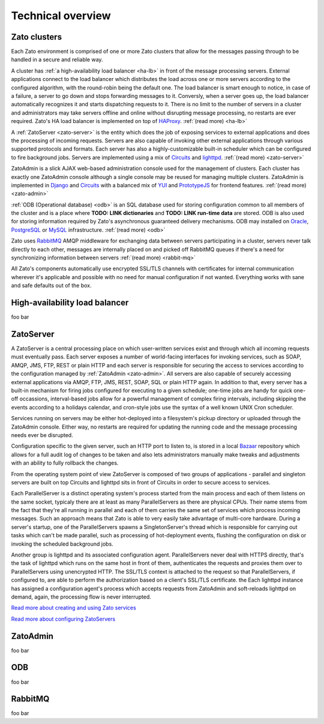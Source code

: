 
Technical overview
==================

Zato clusters
-------------


Each Zato environment is comprised of one or more Zato clusters that allow for
the messages passing through to be handled in a secure and reliable way.

.. image:: zato-general-arch.png
   :align: center

A cluster has :ref:`a high-availability load balancer <ha-lb>` in front of the message processing servers.
External applications connect to the load balancer which distributes the load across one or more
servers according to the configured algorithm, with the round-robin being the default
one. The load balancer is smart enough to notice, in case of a failure, a server
to go down and stops forwarding messages to it. Conversly, when a server goes up,
the load balancer automatically recognizes it and starts dispatching requests
to it. There is no limit to the number of servers in a cluster and administrators
may take servers offline and online without disrupting message processing, no restarts
are ever required. Zato's HA load balancer is implemented on top of
`HAProxy <http://haproxy.1wt.eu/>`_. :ref:`(read more) <ha-lb>`

A :ref:`ZatoServer <zato-server>` is the entity which does the job of exposing
services to external applications and does the processing of incoming requests.
Servers are also capable of invoking other external applications through various
supported protocols and formats. Each server has also a highly-customizable built-in
scheduler which can be configured to fire background jobs. Servers are implemented
using a mix of `Circuits <http://bitbucket.org/prologic/circuits/wiki/Home>`_
and `lighttpd <http://www.lighttpd.net/>`_. :ref:`(read more) <zato-server>`

ZatoAdmin is a slick AJAX web-based administration console used for the management of clusters.
Each cluster has exactly one ZatoAdmin console although a single console may be reused
for managing multiple clusters. ZatoAdmin is implemented in
`Django <http://www.djangoproject.com/>`_ and `Circuits <http://bitbucket.org/prologic/circuits/wiki/Home>`_
with a balanced mix of `YUI <http://developer.yahoo.com/yui/2/>`_ and
`PrototypeJS <http://prototypejs.org/>`_ for frontend features. :ref:`(read more) <zato-admin>`

:ref:`ODB (Operational database) <odb>` is an SQL database used for storing
configuration common to all members of the cluster and is a place where
**TODO: LINK dictionaries** and **TODO: LINK run-time data** are stored. ODB
is also used for storing information required by Zato's asynchronous guaranteed
delivery mechanisms. ODB may installed on
`Oracle <http://www.oracle.com/technology/software/products/database/index.html>`_,
`PostgreSQL <http://www.postgresql.org/>`_ or
`MySQL <http://www.mysql.com/downloads/>`_ infrastructure.
:ref:`(read more) <odb>`

Zato uses `RabbitMQ <http://www.rabbitmq.com>`_ AMQP middleware for exchanging data
between servers participating in a cluster, servers never talk directly to each
other, messages are internally placed on and picked off RabbitMQ queues if there's a need
for synchronizing information between servers :ref:`(read more) <rabbit-mq>`

All Zato's components automatically use encrypted SSL/TLS channels with certificates for internal
communication wherever it's applicable and possible with no need for manual configuration
if not wanted. Everything works with sane and safe defaults out of the box.

.. _ha-lb:

High-availability load balancer
-------------------------------

foo bar

.. _zato-server:

ZatoServer
----------

.. image:: zato-server.png
   :align: center

A ZatoServer is a central processing place on which user-written services exist
and through which all incoming requests must eventually pass. Each server exposes
a number of world-facing interfaces for invoking services, such as SOAP, AMQP, JMS, FTP,
REST or plain HTTP and each server is responsible for securing the access to services
according to the configuration managed by :ref:`ZatoAdmin <zato-admin>`. All servers
are also capable of securely accessing external applications via AMQP, FTP, JMS, REST,
SOAP, SQL or plain HTTP again. In addition to that, every server has a built-in
mechanism for firing jobs configured for executing to a given schedule; one-time
jobs are handy for quick one-off occassions, interval-based jobs allow for a powerful
management of complex firing intervals, including skipping the events according to a holidays
calendar, and cron-style jobs use the syntax of a well known UNIX Cron scheduler.

Services running on servers may be either hot-deployed into a filesystem's pickup
directory or uploaded through the ZatoAdmin console. Either way, no restarts are required
for updating the running code and the message processing needs ever be disrupted.

Configuration specific to the given server, such an HTTP port to listen to,
is stored in a local `Bazaar <http://bazaar.canonical.com/en/>`_
repository which allows for a full audit log of changes to be taken and also lets
administrators manually make tweaks and adjustments with an ability to fully
rollback the changes.

From the operating system point of view ZatoServer is composed of two groups
of applications - parallel and singleton servers are built on top Circuits and
lighttpd sits in front of Circuits in order to secure access to services.

Each ParallelServer is a distinct operating system's process started from the main process
and each of them listens on the same socket, typicaly there are at least as
many ParallelServers as there are physical CPUs. Their name stems from the fact
that they're all running in parallel and each of them carries the same set of
services which process incoming messages. Such an approach means that Zato is able
to very easily take advantage of multi-core
hardware. During a server's startup, one of the ParallelServers spawns a SingletonServer's
thread which is responsible for carrying out tasks which can't be made parallel,
such as processing of hot-deployment events, flushing the configuration on disk
or invoking the scheduled background jobs.

Another group is lighttpd and its associated configuration agent. ParallelServers
never deal with HTTPS directly, that's the task of lighttpd which runs on the same
host in front of them, authenticates the requests and proxies them over to ParallelServers
using unencrypted HTTP. The SSL/TLS context is attached to the request so that ParallelServers,
if configured to, are able to perform the authorization based on a client's SSL/TLS
certificate. the Each lighttpd instance has assigned a configuration agent's
process which accepts requests from ZatoAdmin and soft-reloads lighttpd on demand,
again, the processing flow is never interrupted.

`Read more about creating and using Zato services <http://example.com>`_

`Read more about configuring ZatoServers <http://example.com>`_

.. _zato-admin:

ZatoAdmin
----------

foo bar

.. _odb:

ODB
-------------

foo bar

.. _rabbit-mq:

RabbitMQ
--------------

foo bar